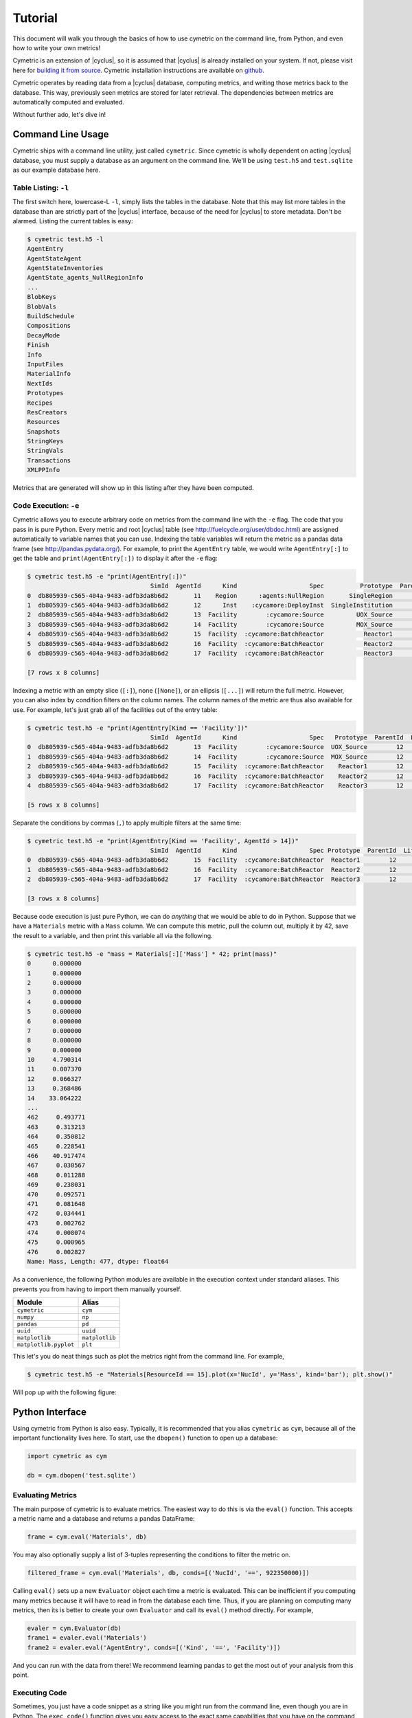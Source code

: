 .. _cym_tutorial:

Tutorial
========
This document will walk you through the basics of how to use cymetric on the 
command line, from Python, and even how to write your own metrics!

Cymetric is an extension of |cyclus|, so it is assumed that |cyclus| is already
installed on your system. If not, please visit here for `building it from
source <http://fuelcycle.org/kernel/build_from_source.html>`_. Cymetric
installation instructions are available on `github
<https://github.com/cyclus/cymetric>`_.

Cymetric operates by reading data from a |cyclus| database, computing metrics, 
and writing those metrics back to the database. This way, previously seen 
metrics are stored for later retrieval. The dependencies between metrics are 
automatically computed and evaluated.  

Without further ado, let's dive in!

Command Line Usage
------------------
Cymetric ships with a command line utility, just called ``cymetric``. Since 
cymetric is wholly dependent on acting |cyclus| database, you must supply a
database as an argument on the command line. We'll be using ``test.h5`` and 
``test.sqlite`` as our example database here.  

Table Listing: ``-l``
~~~~~~~~~~~~~~~~~~~~~
The first switch here, lowercase-L ``-l``, simply lists the tables in the database.
Note that this may list more tables in the database than are strictly part of the 
|cyclus| interface, because of the need for |cyclus| to store metadata. Don't
be alarmed. Listing the current tables is easy:

.. code-block:: bash

    $ cymetric test.h5 -l
    AgentEntry
    AgentStateAgent
    AgentStateInventories
    AgentState_agents_NullRegionInfo
    ...
    BlobKeys
    BlobVals
    BuildSchedule
    Compositions
    DecayMode
    Finish
    Info
    InputFiles
    MaterialInfo
    NextIds
    Prototypes
    Recipes
    ResCreators
    Resources
    Snapshots
    StringKeys
    StringVals
    Transactions
    XMLPPInfo

Metrics that are generated will show up in this listing after they have been computed.

Code Execution: ``-e``
~~~~~~~~~~~~~~~~~~~~~~~
Cymetric allows you to execute arbitrary code on metrics from the command line with 
the ``-e`` flag. The code that you pass in is pure Python. Every metric and root
|cyclus| table (see http://fuelcycle.org/user/dbdoc.html) are assigned automatically
to variable names that you can use. Indexing the table variables will return the 
metric as a pandas data frame (see http://pandas.pydata.org/). For example, to 
print the ``AgentEntry`` table, we would write ``AgentEntry[:]`` to get the 
table and ``print(AgentEntry[:])`` to display it after the ``-e`` flag:

.. code-block:: bash

    $ cymetric test.h5 -e "print(AgentEntry[:])"
                                      SimId  AgentId      Kind                    Spec          Prototype  ParentId  Lifetime  EnterTime
    0  db805939-c565-404a-9483-adfb3da8b6d2       11    Region      :agents:NullRegion       SingleRegion        -1        -1          0
    1  db805939-c565-404a-9483-adfb3da8b6d2       12      Inst    :cycamore:DeployInst  SingleInstitution        11        -1          0
    2  db805939-c565-404a-9483-adfb3da8b6d2       13  Facility        :cycamore:Source         UOX_Source        12        -1          1
    3  db805939-c565-404a-9483-adfb3da8b6d2       14  Facility        :cycamore:Source         MOX_Source        12        -1          1
    4  db805939-c565-404a-9483-adfb3da8b6d2       15  Facility  :cycamore:BatchReactor           Reactor1        12        -1          1
    5  db805939-c565-404a-9483-adfb3da8b6d2       16  Facility  :cycamore:BatchReactor           Reactor2        12        -1          2
    6  db805939-c565-404a-9483-adfb3da8b6d2       17  Facility  :cycamore:BatchReactor           Reactor3        12        -1          3

    [7 rows x 8 columns]

Indexing a metric with an empty slice (``[:]``), none (``[None]``), or an ellipsis
(``[...]``) will return the full metric. However, you can also index by condition 
filters on the column names. The column names of the metric are thus also available for
use.  For example, let's just grab all of the facilities out of the entry table:

.. code-block:: bash

    $ cymetric test.h5 -e "print(AgentEntry[Kind == 'Facility'])"
                                      SimId  AgentId      Kind                    Spec   Prototype  ParentId  Lifetime  EnterTime
    0  db805939-c565-404a-9483-adfb3da8b6d2       13  Facility        :cycamore:Source  UOX_Source        12        -1          1
    1  db805939-c565-404a-9483-adfb3da8b6d2       14  Facility        :cycamore:Source  MOX_Source        12        -1          1
    2  db805939-c565-404a-9483-adfb3da8b6d2       15  Facility  :cycamore:BatchReactor    Reactor1        12        -1          1
    3  db805939-c565-404a-9483-adfb3da8b6d2       16  Facility  :cycamore:BatchReactor    Reactor2        12        -1          2
    4  db805939-c565-404a-9483-adfb3da8b6d2       17  Facility  :cycamore:BatchReactor    Reactor3        12        -1          3

    [5 rows x 8 columns]

Separate the conditions by commas (``,``) to apply multiple filters at the same 
time:

.. code-block:: bash

    $ cymetric test.h5 -e "print(AgentEntry[Kind == 'Facility', AgentId > 14])"
                                      SimId  AgentId      Kind                    Spec Prototype  ParentId  Lifetime  EnterTime
    0  db805939-c565-404a-9483-adfb3da8b6d2       15  Facility  :cycamore:BatchReactor  Reactor1        12        -1          1
    1  db805939-c565-404a-9483-adfb3da8b6d2       16  Facility  :cycamore:BatchReactor  Reactor2        12        -1          2
    2  db805939-c565-404a-9483-adfb3da8b6d2       17  Facility  :cycamore:BatchReactor  Reactor3        12        -1          3

    [3 rows x 8 columns]

Because code execution is just pure Python, we can do *anything* that we would be 
able to do in Python. Suppose that we have a ``Materials`` metric with a ``Mass``
column. We can compute this metric, pull the column out, multiply it by 42,
save the result to a variable, and then print this variable all via the following.

.. code-block:: bash

    $ cymetric test.h5 -e "mass = Materials[:]['Mass'] * 42; print(mass)"
    0      0.000000
    1      0.000000
    2      0.000000
    3      0.000000
    4      0.000000
    5      0.000000
    6      0.000000
    7      0.000000
    8      0.000000
    9      0.000000
    10     4.790314
    11     0.007370
    12     0.066327
    13     0.368486
    14    33.064222
    ...
    462     0.493771
    463     0.313213
    464     0.350812
    465     0.228541
    466    40.917474
    467     0.030567
    468     0.011288
    469     0.238031
    470     0.092571
    471     0.081648
    472     0.034441
    473     0.002762
    474     0.008074
    475     0.000965
    476     0.002827
    Name: Mass, Length: 477, dtype: float64

As a convenience, the following Python modules are available in the execution context 
under standard aliases. This prevents you from having to import them manually yourself.

===================== ==============
Module                Alias
===================== ==============
``cymetric``          ``cym``
``numpy``             ``np``
``pandas``            ``pd``
``uuid``              ``uuid``
``matplotlib``        ``matplotlib``
``matplotlib.pyplot`` ``plt``
===================== ==============

This let's you do neat things such as plot the metrics right from the command line.
For example,

.. code-block:: bash

    $ cymetric test.h5 -e "Materials[ResourceId == 15].plot(x='NucId', y='Mass', kind='bar'); plt.show()"

Will pop up with the following figure:

.. image:: ../../astatic/tut_nucid_mass.png

Python Interface
------------------
Using cymetric from Python is also easy.  Typically, it is recommended that you 
alias ``cymetric`` as ``cym``, because all of the important functionality lives here.
To start, use the ``dbopen()`` function to open up a database:

.. code-block:: python

    import cymetric as cym

    db = cym.dbopen('test.sqlite')

Evaluating Metrics
~~~~~~~~~~~~~~~~~~~~~~~
The main purpose of cymetric is to evaluate metrics. The easiest way to do this 
is via the ``eval()`` function. This accepts a metric name and a database and 
returns a pandas DataFrame:

.. code-block:: python

    frame = cym.eval('Materials', db) 

You may also optionally supply a list of 3-tuples representing the conditions to 
filter the metric on.

.. code-block:: python

    filtered_frame = cym.eval('Materials', db, conds=[('NucId', '==', 922350000)]) 

Calling ``eval()`` sets up a new ``Evaluator`` object each time a metric is 
evaluated.  This can be inefficient if you computing many metrics because it will 
have to read in from the database each time.  Thus, if you are planning on computing
many metrics, then its is better to create your own ``Evaluator`` and call its
``eval()`` method directly. For example, 

.. code-block:: python

    evaler = cym.Evaluator(db)
    frame1 = evaler.eval('Materials') 
    frame2 = evaler.eval('AgentEntry', conds=[('Kind', '==', 'Facility')]) 
    
And you can run with the data from there! We recommend learning pandas to get the 
most out of your analysis from this point.

Executing Code
~~~~~~~~~~~~~~~~~~~~~~~
Sometimes, you just have a code snippet as a string like you might run from the 
command line, even though you are in Python. The ``exec_code()`` function gives
you easy access to the exact same capabilities that you have on the command line.
This function accepts the code string and the database:

.. code-block:: python

    cym.exec_code("print(AgentEntry[:])", db)

For more exciting capabilities, please explore the online documentation or ask 
us questions on the mailing list.

Writing Metrics
------------------
Naturally, you do not want to be limited to your the metrics that come predefined
by cymetric. You have your own data and your own analysis that you want to perform.
Cymetric makes it easy to write your own metrics and fully hook into the cymetric 
tools.  

All you need to do is write a function that accepts pandas series, returns a pandas
data frame, and decorate it by the ``@metric()`` decorator found in cymetric.
For example, if you wanted to square the mass of materials as your
metric, you could write the following.  Call the new metric ``MaterialsSquared``.

.. code-block:: python

    deps = [('Materials', ('SimId', 'ResourceId', 'NucId'), 'Mass')]

    schema = [('SimId', cym.UUID), ('ResourceId', cym.INT),
              ('NucId', cym.INT),  ('MassSquared', cym.DOUBLE)]

    @cym.metric(name='MaterialsSquared', depends=deps, schema=schema)
    def mats_sqrd(series):
        mats = series[0]
        rtn = mats**2
        rtn.name = 'MaterialsSquared'
        rtn = rtn.reset_index()
        return rtn

Note that to write this metric, no knowledge of the database or any filters is
assumed. Cymetric handles all of these details for you!

In the above, the ``@metric()`` decorator takes three arguments. The first is 
the ``name`` of the metric. Note that this can be distinct from the function name.

The second is ``deps``, which represents the metric dependencies.  This is a list 
of 3-tuples that represents which ``series`` to pull out of the database and 
pass into the metric function (here ``mats_sqrd()``).  The first element is 
the table name as a string (eg ``'Materials'``). The second element is a tuple of 
column names that become the index of the series 
(eg ``('SimId', 'ResourceId', 'NucId')``). Finally, the last element is the 
column of the table that becomes the values of the series.  A metric may have 
as many dependencies as required. Circular dependencies are not allowed.

Lastly, the ``@metric()`` decorator takes a ``schema`` argument. This represents 
the structure of the metric table on disk and in |cyclus|. Thus, it is highly
tied to the |cyclus| type system (see http://fuelcycle.org/arche/dbtypes.html), 
as represented in cymetric. The data frame that is returned should have column 
names that match the schema provided. It is generally a good idea to include a 
``SimId`` column.  

The above shows how easy it is to incorporate metrics that are computed via 
cymetric. However, cymetric also helps you bring in data that might come from 
custom |cyclus| tables (see http://fuelcycle.org/arche/custom_tables.html).
All you need to do is use the ``root_metric()`` function somewhere. This simply 
accepts the name of the table.  For example, 

.. code-block:: python

    my_table = cym.root_metric(name='MyTable')

And that is all!
